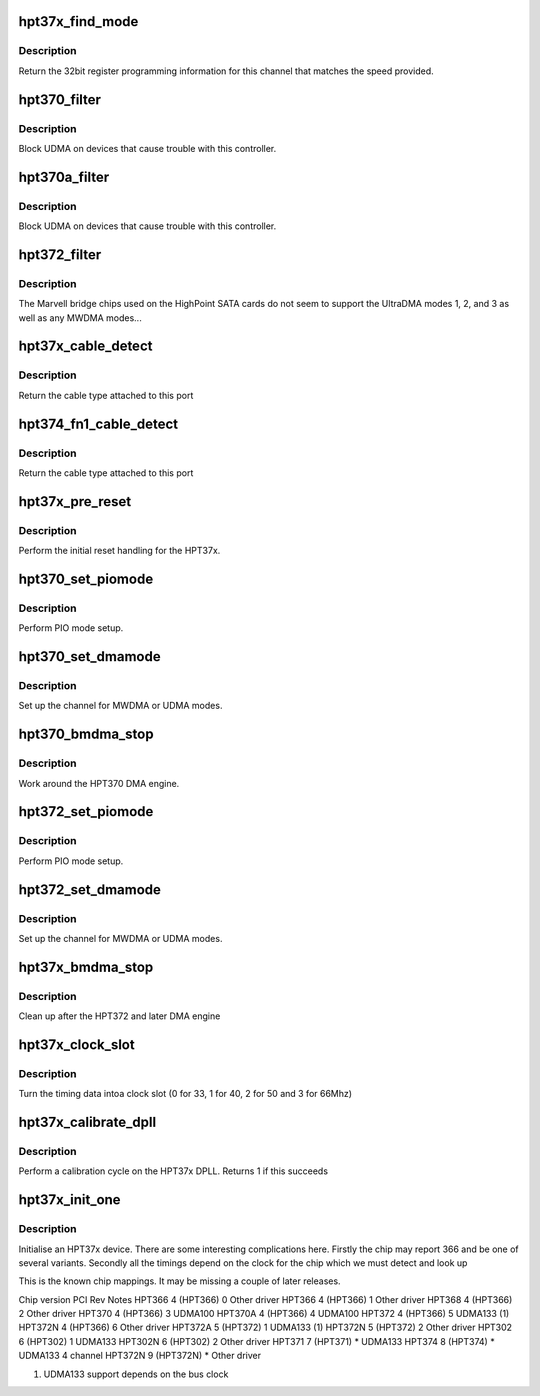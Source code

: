 .. -*- coding: utf-8; mode: rst -*-
.. src-file: drivers/ata/pata_hpt37x.c

.. _`hpt37x_find_mode`:

hpt37x_find_mode
================

.. c:function:: u32 hpt37x_find_mode(struct ata_port *ap, int speed)

    reset the hpt37x bus

    :param struct ata_port \*ap:
        ATA port

    :param int speed:
        transfer mode

.. _`hpt37x_find_mode.description`:

Description
-----------

Return the 32bit register programming information for this channel
that matches the speed provided.

.. _`hpt370_filter`:

hpt370_filter
=============

.. c:function:: unsigned long hpt370_filter(struct ata_device *adev, unsigned long mask)

    mode selection filter

    :param struct ata_device \*adev:
        ATA device

    :param unsigned long mask:
        *undescribed*

.. _`hpt370_filter.description`:

Description
-----------

Block UDMA on devices that cause trouble with this controller.

.. _`hpt370a_filter`:

hpt370a_filter
==============

.. c:function:: unsigned long hpt370a_filter(struct ata_device *adev, unsigned long mask)

    mode selection filter

    :param struct ata_device \*adev:
        ATA device

    :param unsigned long mask:
        *undescribed*

.. _`hpt370a_filter.description`:

Description
-----------

Block UDMA on devices that cause trouble with this controller.

.. _`hpt372_filter`:

hpt372_filter
=============

.. c:function:: unsigned long hpt372_filter(struct ata_device *adev, unsigned long mask)

    mode selection filter

    :param struct ata_device \*adev:
        ATA device

    :param unsigned long mask:
        mode mask

.. _`hpt372_filter.description`:

Description
-----------

The Marvell bridge chips used on the HighPoint SATA cards do not seem
to support the UltraDMA modes 1, 2, and 3 as well as any MWDMA modes...

.. _`hpt37x_cable_detect`:

hpt37x_cable_detect
===================

.. c:function:: int hpt37x_cable_detect(struct ata_port *ap)

    Detect the cable type

    :param struct ata_port \*ap:
        ATA port to detect on

.. _`hpt37x_cable_detect.description`:

Description
-----------

Return the cable type attached to this port

.. _`hpt374_fn1_cable_detect`:

hpt374_fn1_cable_detect
=======================

.. c:function:: int hpt374_fn1_cable_detect(struct ata_port *ap)

    Detect the cable type

    :param struct ata_port \*ap:
        ATA port to detect on

.. _`hpt374_fn1_cable_detect.description`:

Description
-----------

Return the cable type attached to this port

.. _`hpt37x_pre_reset`:

hpt37x_pre_reset
================

.. c:function:: int hpt37x_pre_reset(struct ata_link *link, unsigned long deadline)

    reset the hpt37x bus

    :param struct ata_link \*link:
        ATA link to reset

    :param unsigned long deadline:
        deadline jiffies for the operation

.. _`hpt37x_pre_reset.description`:

Description
-----------

Perform the initial reset handling for the HPT37x.

.. _`hpt370_set_piomode`:

hpt370_set_piomode
==================

.. c:function:: void hpt370_set_piomode(struct ata_port *ap, struct ata_device *adev)

    PIO setup

    :param struct ata_port \*ap:
        ATA interface

    :param struct ata_device \*adev:
        device on the interface

.. _`hpt370_set_piomode.description`:

Description
-----------

Perform PIO mode setup.

.. _`hpt370_set_dmamode`:

hpt370_set_dmamode
==================

.. c:function:: void hpt370_set_dmamode(struct ata_port *ap, struct ata_device *adev)

    DMA timing setup

    :param struct ata_port \*ap:
        ATA interface

    :param struct ata_device \*adev:
        Device being configured

.. _`hpt370_set_dmamode.description`:

Description
-----------

Set up the channel for MWDMA or UDMA modes.

.. _`hpt370_bmdma_stop`:

hpt370_bmdma_stop
=================

.. c:function:: void hpt370_bmdma_stop(struct ata_queued_cmd *qc)

    DMA engine stop

    :param struct ata_queued_cmd \*qc:
        ATA command

.. _`hpt370_bmdma_stop.description`:

Description
-----------

Work around the HPT370 DMA engine.

.. _`hpt372_set_piomode`:

hpt372_set_piomode
==================

.. c:function:: void hpt372_set_piomode(struct ata_port *ap, struct ata_device *adev)

    PIO setup

    :param struct ata_port \*ap:
        ATA interface

    :param struct ata_device \*adev:
        device on the interface

.. _`hpt372_set_piomode.description`:

Description
-----------

Perform PIO mode setup.

.. _`hpt372_set_dmamode`:

hpt372_set_dmamode
==================

.. c:function:: void hpt372_set_dmamode(struct ata_port *ap, struct ata_device *adev)

    DMA timing setup

    :param struct ata_port \*ap:
        ATA interface

    :param struct ata_device \*adev:
        Device being configured

.. _`hpt372_set_dmamode.description`:

Description
-----------

Set up the channel for MWDMA or UDMA modes.

.. _`hpt37x_bmdma_stop`:

hpt37x_bmdma_stop
=================

.. c:function:: void hpt37x_bmdma_stop(struct ata_queued_cmd *qc)

    DMA engine stop

    :param struct ata_queued_cmd \*qc:
        ATA command

.. _`hpt37x_bmdma_stop.description`:

Description
-----------

Clean up after the HPT372 and later DMA engine

.. _`hpt37x_clock_slot`:

hpt37x_clock_slot
=================

.. c:function:: int hpt37x_clock_slot(unsigned int freq, unsigned int base)

    Turn timing to PC clock entry

    :param unsigned int freq:
        Reported frequency timing

    :param unsigned int base:
        Base timing

.. _`hpt37x_clock_slot.description`:

Description
-----------

Turn the timing data intoa clock slot (0 for 33, 1 for 40, 2 for 50
and 3 for 66Mhz)

.. _`hpt37x_calibrate_dpll`:

hpt37x_calibrate_dpll
=====================

.. c:function:: int hpt37x_calibrate_dpll(struct pci_dev *dev)

    Calibrate the DPLL loop

    :param struct pci_dev \*dev:
        PCI device

.. _`hpt37x_calibrate_dpll.description`:

Description
-----------

Perform a calibration cycle on the HPT37x DPLL. Returns 1 if this
succeeds

.. _`hpt37x_init_one`:

hpt37x_init_one
===============

.. c:function:: int hpt37x_init_one(struct pci_dev *dev, const struct pci_device_id *id)

    Initialise an HPT37X/302

    :param struct pci_dev \*dev:
        PCI device

    :param const struct pci_device_id \*id:
        Entry in match table

.. _`hpt37x_init_one.description`:

Description
-----------

Initialise an HPT37x device. There are some interesting complications
here. Firstly the chip may report 366 and be one of several variants.
Secondly all the timings depend on the clock for the chip which we must
detect and look up

This is the known chip mappings. It may be missing a couple of later
releases.

Chip version            PCI             Rev     Notes
HPT366                  4 (HPT366)      0       Other driver
HPT366                  4 (HPT366)      1       Other driver
HPT368                  4 (HPT366)      2       Other driver
HPT370                  4 (HPT366)      3       UDMA100
HPT370A                 4 (HPT366)      4       UDMA100
HPT372                  4 (HPT366)      5       UDMA133 (1)
HPT372N                 4 (HPT366)      6       Other driver
HPT372A                 5 (HPT372)      1       UDMA133 (1)
HPT372N                 5 (HPT372)      2       Other driver
HPT302                  6 (HPT302)      1       UDMA133
HPT302N                 6 (HPT302)      2       Other driver
HPT371                  7 (HPT371)      \*       UDMA133
HPT374                  8 (HPT374)      \*       UDMA133 4 channel
HPT372N                 9 (HPT372N)     \*       Other driver

(1) UDMA133 support depends on the bus clock

.. This file was automatic generated / don't edit.

